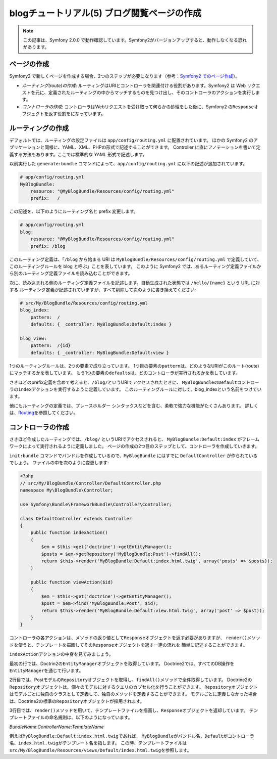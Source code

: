 blogチュートリアル(5) ブログ閲覧ページの作成
============================================

.. note::

    この記事は、Symfony 2.0.0 で動作確認しています。Symfony2がバージョンアップすると、動作しなくなる恐れがあります。

ページの作成
------------

Symfony2 で新しくページを作成する場合、2つのステップが必要になります（参考：\ `Symfony2 でのページ作成`_\ ）。

- *ルーティング(route)の作成*\ : ルーティングはURIとコントローラを関連付ける役割があります。Symfony2 は Web リクエストを元に、定義されたルーティングの中からマッチするものを見つけ出し、そのコントローラのアクションを実行します。
- *コントローラの作成*\ : コントローラはWebリクエストを受け取って何らかの処理をした後に、Symfony2 の\ ``Response``\ オブジェクトを返す役割をになっています。

ルーティングの作成
------------------

デフォルトでは、ルーティングの設定ファイルは ``app/config/routing.yml`` に配置されています。
ほかの Symfony2 のアプリケーションと同様に、YAML、XML、PHPの形式で記述することができます。
Controller に直にアノテーションを書いて定義する方法もあります。ここでは標準的な YAML 形式で記述します。

以前実行した ``generate:bundle`` コマンドによって、\ ``app/config/routing.yml`` に以下の記述が追加されています。

.. code-block:: yaml

    # app/config/routing.yml
    MyBlogBundle:
        resource: "@MyBlogBundle/Resources/config/routing.yml"
        prefix:   /

この記述を、以下のようにルーティング名と prefix 変更します。

.. code-block:: yaml

    # app/config/routing.yml
    blog:
        resource: "@MyBlogBundle/Resources/config/routing.yml"
        prefix: /blog

このルーティング定義は、「\ ``/blog`` から始まる URI は ``MyBlogBundle/Resources/config/routing.yml`` で定義していて、
このルーティングルールを blog と呼ぶ」ことを表しています。
このように Symfony2 では、あるルーティング定義ファイルから別のルーティング定義ファイルを読み込むことができます。

次に、読み込まれる側のルーティング定義ファイルを記述します。自動生成された状態では ``/hello/{name}`` という URL に対する
ルーティング定義が記述されていますが、すべて削除して次のように書き換えてください:

.. code-block:: yaml

    # src/My/BlogBundle/Resources/config/routing.yml
    blog_index:
        pattern:  /
        defaults: { _controller: MyBlogBundle:Default:index }

    blog_view:
        pattern:  /{id}
        defaults: { _controller: MyBlogBundle:Default:view }

1つのルーティングルールは、2つの要素で成り立っています。
1つ目の要素の\ ``pattern``\ は、どのようなURIがこのルート(route)にマッチするかを表しています。
もう1つの要素の\ ``defaults``\ は、どのコントローラが実行されるかを表しています。

さきほどのprefix定義を含めて考えると、\ ``/blog/``\ というURIでアクセスされたときに、
\ ``MyBlogBundle``\ の\ ``Default``\ コントローラの\ ``index``\ アクションを実行するように定義しています。
このルーティングルールに対して、blog_indexという名前をつけています。

他にもルーティングの定義では、プレースホルダー シンタックスなどを含む、柔軟で強力な機能がたくさんあります。
詳しくは、\ `Routing`_\ を参照してください。


コントローラの作成
------------------

さきほど作成したルーティングでは、\ ``/blog/`` というURIでアクセスされると、
\ ``MyBlogBundle:Default:index`` がフレームワークによって実行されるように定義しました。
ページの作成の2つ目のステップとして、コントローラを作成していきます。

\ ``init:bundle`` コマンドでバンドルを作成しているので、\ ``MyBlogBundle`` にはすでに ``DefaultController`` が作られているでしょう。
ファイルの中を次のように変更します:

.. code-block:: php

    <?php
    // src/My/BlogBundle/Controller/DefaultController.php
    namespace My\BlogBundle\Controller;

    use Symfony\Bundle\FrameworkBundle\Controller\Controller;

    class DefaultController extends Controller
    {
        public function indexAction()
        {
            $em = $this->get('doctrine')->getEntityManager();
            $posts = $em->getRepository('MyBlogBundle:Post')->findAll();
            return $this->render('MyBlogBundle:Default:index.html.twig', array('posts' => $posts));
        }

        public function viewAction($id)
        {
            $em = $this->get('doctrine')->getEntityManager();
            $post = $em->find('MyBlogBundle:Post', $id);
            return $this->render('MyBlogBundle:Default:view.html.twig', array('post' => $post));
        }
    }

コントローラの各アクションは、メソッドの返り値として\ ``Response``\ オブジェクトを返す必要がありますが、
``render()``\ メソッドを使うと、テンプレートを描画してその\ ``Response``\ オブジェクトを返す一連の流れを
簡単に記述することができます。

``indexAction``\ アクションの中身を見てみましょう。

最初の行では、Doctrin2の\ ``EntityManager``\ オブジェクトを取得しています。
Doctrine2では、すべてのDB操作を\ ``EntityManager``\ を通じて行います。

2行目では、Postモデルの\ ``Repository``\ オブジェクトを取得し、\ ``findAll()``\ メソッドで全件取得しています。
Doctrine2の\ ``Repository``\ オブジェクトは、個々のモデルに対するクエリのカプセル化を行うことができます。
\ ``Repository``\ オブジェクトはモデルごとに独自のクラスとして定義して、独自のメソッドを定義することができます。
モデルごとに定義しなかった場合は、Doctrine2の標準の\ ``Repository``\ オブジェクトが採用されます。

3行目では、\ ``render()``\ メソッドを用いて、テンプレートファイルを描画し、\ ``Response``\ オブジェクトを返却しています。
テンプレートファイルの命名規則は、以下のようになっています。

*BundleName*:*ControllerName*:*TemplateName*

例えば\ ``MyBlogBundle:Default:index.html.twig``\ であれば、
\ ``MyBlogBundle``\ がバンドル名、\ ``Default``\ がコントローラ名、\ ``index.html.twig``\ がテンプレート名を指します。
この時、テンプレートファイルは\ ``src/My/BlogBundle/Resources/views/Default/index.html.twig``\ を参照します。

.. _`Symfony2 でのページ作成`: http://docs.symfony.gr.jp/symfony2/book/page_creation.html 
.. _`Routing`: http://symfony.com/doc/current/book/routing.html
